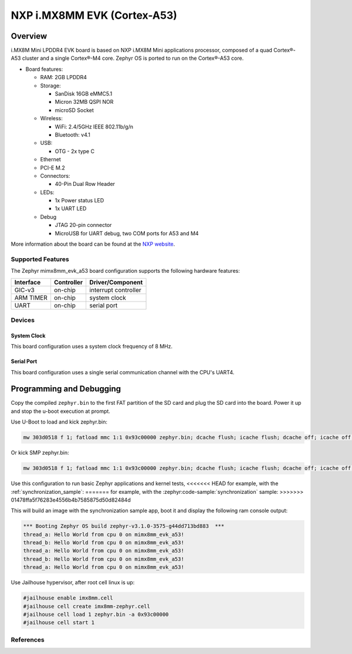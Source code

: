 .. _imx8mm_evk:

NXP i.MX8MM EVK (Cortex-A53)
############################

Overview
********

i.MX8M Mini LPDDR4 EVK board is based on NXP i.MX8M Mini applications
processor, composed of a quad Cortex®-A53 cluster and a single Cortex®-M4 core.
Zephyr OS is ported to run on the Cortex®-A53 core.

- Board features:

  - RAM: 2GB LPDDR4
  - Storage:

    - SanDisk 16GB eMMC5.1
    - Micron 32MB QSPI NOR
    - microSD Socket
  - Wireless:

    - WiFi: 2.4/5GHz IEEE 802.11b/g/n
    - Bluetooth: v4.1
  - USB:

    - OTG - 2x type C
  - Ethernet
  - PCI-E M.2
  - Connectors:

    - 40-Pin Dual Row Header
  - LEDs:

    - 1x Power status LED
    - 1x UART LED
  - Debug

    - JTAG 20-pin connector
    - MicroUSB for UART debug, two COM ports for A53 and M4

More information about the board can be found at the
`NXP website`_.

Supported Features
==================

The Zephyr mimx8mm_evk_a53 board configuration supports the following hardware
features:

+-----------+------------+-------------------------------------+
| Interface | Controller | Driver/Component                    |
+===========+============+=====================================+
| GIC-v3    | on-chip    | interrupt controller                |
+-----------+------------+-------------------------------------+
| ARM TIMER | on-chip    | system clock                        |
+-----------+------------+-------------------------------------+
| UART      | on-chip    | serial port                         |
+-----------+------------+-------------------------------------+

Devices
========
System Clock
------------

This board configuration uses a system clock frequency of 8 MHz.

Serial Port
-----------

This board configuration uses a single serial communication channel with the
CPU's UART4.

Programming and Debugging
*************************

Copy the compiled ``zephyr.bin`` to the first FAT partition of the SD card and
plug the SD card into the board. Power it up and stop the u-boot execution at
prompt.

Use U-Boot to load and kick zephyr.bin:

.. code-block:: console

    mw 303d0518 f 1; fatload mmc 1:1 0x93c00000 zephyr.bin; dcache flush; icache flush; dcache off; icache off; go 0x93c00000

Or kick SMP zephyr.bin:

.. code-block:: console

    mw 303d0518 f 1; fatload mmc 1:1 0x93c00000 zephyr.bin; dcache flush; icache flush; dcache off; icache off; cpu 2 release 0x93c00000


Use this configuration to run basic Zephyr applications and kernel tests,
<<<<<<< HEAD
for example, with the :ref:`synchronization_sample`:
=======
for example, with the :zephyr:code-sample:`synchronization` sample:
>>>>>>> 01478ffa5f76283e4556b4b7585875d50d82484d

.. zephyr-app-commands::
   :zephyr-app: samples/synchronization
   :host-os: unix
   :board: mimx8mm_evk_a53
   :goals: run

This will build an image with the synchronization sample app, boot it and
display the following ram console output:

.. code-block:: console

    *** Booting Zephyr OS build zephyr-v3.1.0-3575-g44dd713bd883  ***
    thread_a: Hello World from cpu 0 on mimx8mm_evk_a53!
    thread_b: Hello World from cpu 0 on mimx8mm_evk_a53!
    thread_a: Hello World from cpu 0 on mimx8mm_evk_a53!
    thread_b: Hello World from cpu 0 on mimx8mm_evk_a53!
    thread_a: Hello World from cpu 0 on mimx8mm_evk_a53!

Use Jailhouse hypervisor, after root cell linux is up:

.. code-block:: console

    #jailhouse enable imx8mm.cell
    #jailhouse cell create imx8mm-zephyr.cell
    #jailhouse cell load 1 zephyr.bin -a 0x93c00000
    #jailhouse cell start 1

References
==========

.. _NXP website:
   https://www.nxp.com/design/development-boards/i.mx-evaluation-and-development-boards/evaluation-kit-for-thebr-i.mx-8m-mini-applications-processor:8MMINILPD4-EVK

.. _i.MX 8M Applications Processor Reference Manual:
   https://www.nxp.com/webapp/Download?colCode=IMX8MMRM
